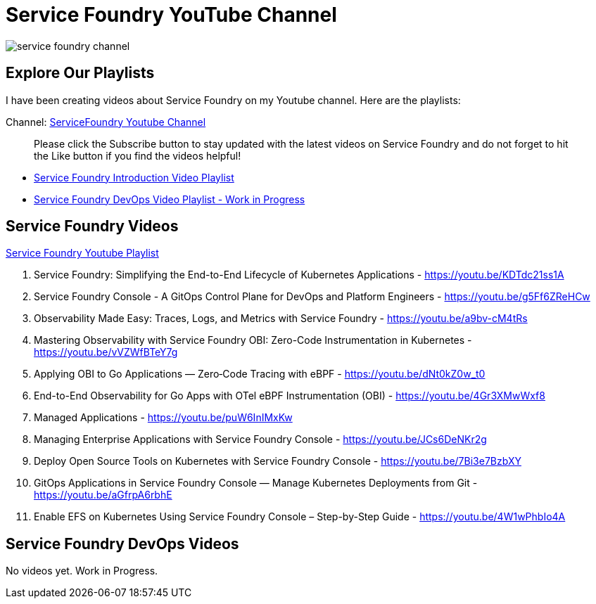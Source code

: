 = Service Foundry YouTube Channel

:imagesdir: images


[.img-wide]
image::service-foundry-channel.png[]

== Explore Our Playlists


I have been creating videos about Service Foundry on my Youtube channel. Here are the playlists:

Channel: https://www.youtube.com/@servicefoundry[ServiceFoundry Youtube Channel]

____
Please click the Subscribe button to stay updated with the latest videos on Service Foundry and do not forget to hit the Like button if you find the videos helpful!
____

* https://www.youtube.com/playlist?list=PLxfuC7SwLGlsX3Idd1f1KacidoQyTcZP7[Service Foundry Introduction Video Playlist]

* https://www.youtube.com/playlist?list=PLxfuC7SwLGlv9F2KhPZFeWrvByOfbpZ_h[Service Foundry DevOps Video Playlist - Work in Progress]

== Service Foundry Videos

https://www.youtube.com/playlist?list=PLxfuC7SwLGlsX3Idd1f1KacidoQyTcZP7[Service Foundry Youtube Playlist]


. Service Foundry: Simplifying the End-to-End Lifecycle of Kubernetes Applications -  https://youtu.be/KDTdc21ss1A
. Service Foundry Console - A GitOps Control Plane for DevOps and Platform Engineers - https://youtu.be/g5Ff6ZReHCw
. Observability Made Easy: Traces, Logs, and Metrics with Service Foundry - https://youtu.be/a9bv-cM4tRs
. Mastering Observability with Service Foundry OBI: Zero-Code Instrumentation in Kubernetes - https://youtu.be/vVZWfBTeY7g
. Applying OBI to Go Applications — Zero‑Code Tracing with eBPF - https://youtu.be/dNt0kZ0w_t0
. End-to-End Observability for Go Apps with OTel eBPF Instrumentation (OBI) - https://youtu.be/4Gr3XMwWxf8
. Managed Applications - https://youtu.be/puW6InIMxKw
. Managing Enterprise Applications with Service Foundry Console - https://youtu.be/JCs6DeNKr2g
. Deploy Open Source Tools on Kubernetes with Service Foundry Console - https://youtu.be/7Bi3e7BzbXY
. GitOps Applications in Service Foundry Console — Manage Kubernetes Deployments from Git - https://youtu.be/aGfrpA6rbhE
. Enable EFS on Kubernetes Using Service Foundry Console – Step-by-Step Guide - https://youtu.be/4W1wPhbIo4A

== Service Foundry DevOps Videos

No videos yet. Work in Progress.